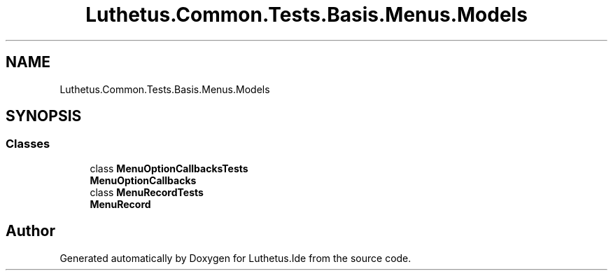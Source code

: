.TH "Luthetus.Common.Tests.Basis.Menus.Models" 3 "Version 1.0.0" "Luthetus.Ide" \" -*- nroff -*-
.ad l
.nh
.SH NAME
Luthetus.Common.Tests.Basis.Menus.Models
.SH SYNOPSIS
.br
.PP
.SS "Classes"

.in +1c
.ti -1c
.RI "class \fBMenuOptionCallbacksTests\fP"
.br
.RI "\fBMenuOptionCallbacks\fP "
.ti -1c
.RI "class \fBMenuRecordTests\fP"
.br
.RI "\fBMenuRecord\fP "
.in -1c
.SH "Author"
.PP 
Generated automatically by Doxygen for Luthetus\&.Ide from the source code\&.
